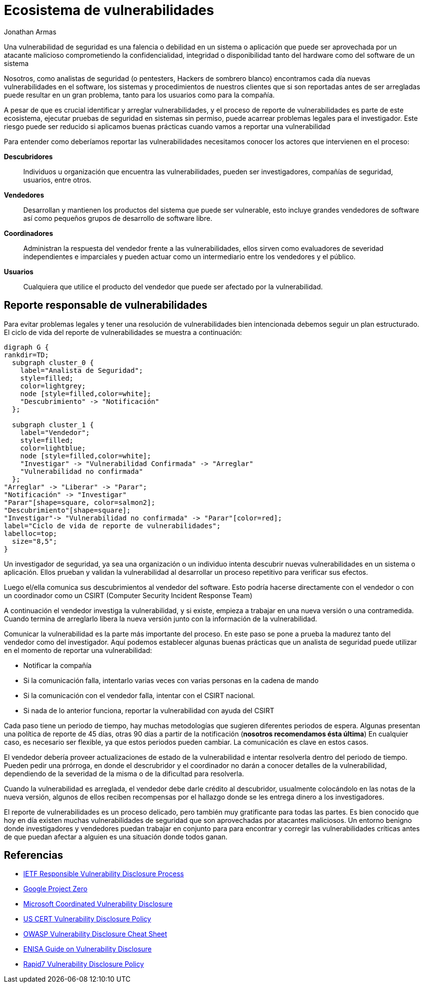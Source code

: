 :slug: reporte-vulnerabilidades/
:date: 2018-10-25
:category: hacking
:subtitle: Reportando vulnerabilidades de forma responsable
:tags: seguridad, bug, vulnerabilidad, pentesting
:image: hackers.png
:alt: Vulnerability disclosure
:description: Cuando un analista de seguridad encuentra una nueva vulnerabilidad en un sistema o aplicación, ya sea de forma intencional o aleatoria, ¿Cómo puede proceder a reportarla para una futura remediación? Aqui explicamos las prácticas adecuadas para el reporte de vulnerabilidades.
:keywords: Securidad, CVE, Vulnerabilidad, Pentesting, Reporte, Políticas
:author: Jonathan Armas
:writer: johna
:name: Jonathan Armas
:about1: Systems Engineer, Security+
:about2: "Be formless, shapeless like water" Bruce Lee
:translate: vulnerability-disclosure/

= Ecosistema de vulnerabilidades

Una vulnerabilidad de seguridad
es una falencia o debilidad en un sistema o aplicación
que puede ser aprovechada por un atacante malicioso
comprometiendo la confidencialidad, integridad o disponibilidad
tanto del +hardware+ como del +software+ de un sistema

Nosotros, como analistas de seguridad
(o +pentesters+, Hackers de sombrero blanco)
encontramos cada día nuevas vulnerabilidades
en el software, los sistemas y procedimientos de nuestros clientes
que si son reportadas antes de ser arregladas
puede resultar en un gran problema,
tanto para los usuarios como para la compañía.

A pesar de que es crucial identificar y arreglar vulnerabilidades,
y el proceso de reporte de vulnerabilidades
es parte de este ecosistema,
ejecutar pruebas de seguridad en sistemas sin permiso,
puede acarrear problemas legales para el investigador.
Este riesgo puede ser reducido si aplicamos buenas prácticas
cuando vamos a reportar una vulnerabilidad

Para entender como deberíamos reportar las vulnerabilidades
necesitamos conocer los actores que intervienen en el proceso:

*Descubridores*::
Individuos u organización que encuentra las vulnerabilidades,
pueden ser investigadores, compañías de seguridad, usuarios, entre otros.

*Vendedores*::
Desarrollan y mantienen los productos del sistema que puede ser vulnerable,
esto incluye grandes vendedores de software
así como pequeños grupos de desarrollo de software libre.

*Coordinadores*::
Administran la respuesta del vendedor frente a las vulnerabilidades,
ellos sirven como evaluadores de severidad independientes e imparciales
y pueden actuar como un intermediario entre los vendedores y el público.

*Usuarios*::
Cualquiera que utilice el producto del vendedor
que puede ser afectado por la vulnerabilidad.

== Reporte responsable de vulnerabilidades

Para evitar problemas legales
y tener una resolución de vulnerabilidades bien intencionada
debemos seguir un plan estructurado.
El ciclo de vida del reporte de vulnerabilidades se muestra a continuación:

["graphviz", "vulnlifecycle.png"]
----
digraph G {
rankdir=TD;
  subgraph cluster_0 {
    label="Analista de Seguridad";
    style=filled;
    color=lightgrey;
    node [style=filled,color=white];
    "Descubrimiento" -> "Notificación"
  };

  subgraph cluster_1 {
    label="Vendedor";
    style=filled;
    color=lightblue;
    node [style=filled,color=white];
    "Investigar" -> "Vulnerabilidad Confirmada" -> "Arreglar"
    "Vulnerabilidad no confirmada"
  };
"Arreglar" -> "Liberar" -> "Parar";
"Notificación" -> "Investigar"
"Parar"[shape=square, color=salmon2];
"Descubrimiento"[shape=square];
"Investigar"-> "Vulnerabilidad no confirmada" -> "Parar"[color=red];
label="Ciclo de vida de reporte de vulnerabilidades";
labelloc=top;
  size="8,5";
}
----

Un investigador de seguridad,
ya sea una organización o un individuo
intenta descubrir nuevas vulnerabilidades
en un sistema o aplicación.
Ellos prueban y validan la vulnerabilidad
al desarrollar un proceso repetitivo
para verificar sus efectos.

Luego el/ella comunica sus descubrimientos
al vendedor del software.
Esto podría hacerse directamente con el vendedor
o con un coordinador como un +CSIRT+
(Computer Security Incident Response Team)

A continuación el vendedor investiga la vulnerabilidad,
y si existe, empieza a trabajar en una nueva versión o una contramedida.
Cuando termina de arreglarlo libera la nueva versión
junto con la información de la vulnerabilidad.

Comunicar la vulnerabilidad es la parte más importante del proceso.
En este paso se pone a prueba la madurez
tanto del vendedor como del investigador.
Aquí podemos establecer algunas buenas prácticas
que un analista de seguridad puede utilizar
en el momento de reportar una vulnerabilidad:

* Notificar la compañía
* Si la comunicación falla,
intentarlo varias veces con varias personas en la cadena de mando
* Si la comunicación con el vendedor falla,
intentar con el +CSIRT+ nacional.
* Si nada de lo anterior funciona,
reportar la vulnerabilidad con ayuda del +CSIRT+

Cada paso tiene un periodo de tiempo,
hay muchas metodologías que sugieren diferentes periodos de espera.
Algunas presentan una política de reporte de +45+ días,
otras +90+ días a partir de la notificación
(*nosotros recomendamos ésta última*)
En cualquier caso, es necesario ser flexible,
ya que estos periodos pueden cambiar.
La comunicación es clave en estos casos.

El vendedor debería proveer actualizaciones de estado de la vulnerabilidad
e intentar resolverla dentro del periodo de tiempo.
Pueden pedir una prórroga,
en donde el descrubridor y el coordinador
no darán a conocer detalles de la vulnerabilidad,
dependiendo de la severidad de la misma
o de la dificultad para resolverla.

Cuando la vulnerabilidad es arreglada,
el vendedor debe darle crédito al descubridor,
usualmente colocándolo en las notas de la nueva versión,
algunos de ellos reciben recompensas por el hallazgo
donde se les entrega dinero a los investigadores.

El reporte de vulnerabilidades es un proceso delicado,
pero también muy gratificante para todas las partes.
Es bien conocido que hoy en día
existen muchas vulnerabilidades de seguridad
que son aprovechadas por atacantes maliciosos.
Un entorno benigno donde investigadores y vendedores
puedan trabajar en conjunto para para encontrar y corregir
las vulnerabilidades críticas
antes de que puedan afectar a alguien
es una situación donde todos ganan.

== Referencias

* link:https://tools.ietf.org/html/draft-christey-wysopal-vuln-disclosure-00#section-3.3[IETF Responsible Vulnerability Disclosure Process]
* link:https://googleprojectzero.blogspot.com/2015/02/feedback-and-data-driven-updates-to.html[Google Project Zero]
* link:https://www.microsoft.com/en-us/msrc/cvd?rtc=1[Microsoft Coordinated Vulnerability Disclosure]
* link:https://vuls.cert.org/confluence/display/Wiki/Vulnerability+Disclosure+Policy[US CERT Vulnerability Disclosure Policy]
* link:https://www.owasp.org/index.php/Vulnerability_Disclosure_Cheat_Sheet[OWASP Vulnerability Disclosure Cheat Sheet]
* link:https://www.enisa.europa.eu/publications/vulnerability-disclosure[ENISA Guide on Vulnerability Disclosure]
* link:https://www.rapid7.com/security/disclosure/[Rapid7 Vulnerability Disclosure Policy]
